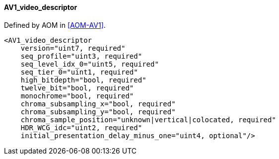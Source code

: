 ==== AV1_video_descriptor

Defined by AOM in <<AOM-AV1>>.

[source,xml]
----
<AV1_video_descriptor
    version="uint7, required"
    seq_profile="uint3, required"
    seq_level_idx_0="uint5, required"
    seq_tier_0="uint1, required"
    high_bitdepth="bool, required"
    twelve_bit="bool, required"
    monochrome="bool, required"
    chroma_subsampling_x="bool, required"
    chroma_subsampling_y="bool, required"
    chroma_sample_position="unknown|vertical|colocated, required"
    HDR_WCG_idc="uint2, required"
    initial_presentation_delay_minus_one="uint4, optional"/>
----
